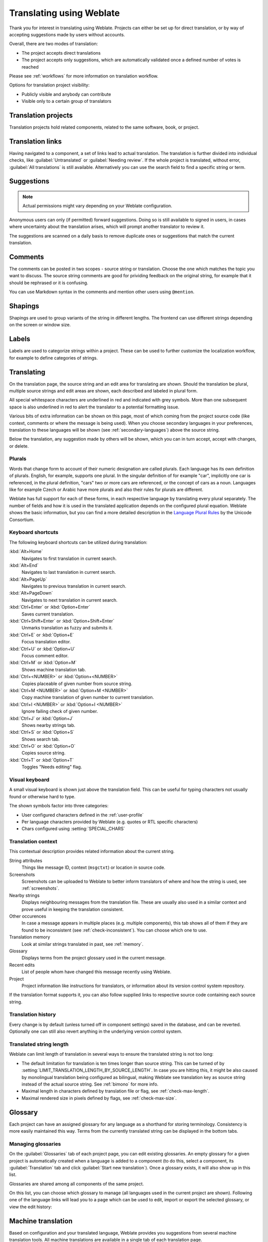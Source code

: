 Translating using Weblate
=========================

Thank you for interest in translating using Weblate. Projects can either be
set up for direct translation, or by way of accepting suggestions made by
users without accounts.

Overall, there are two modes of translation:

* The project accepts direct translations
* The project accepts only suggestions, which are automatically validated once a defined number of votes is reached

Please see :ref:`workflows` for more information on translation workflow.

Options for translation project visibility:

* Publicly visible and anybody can contribute
* Visible only to a certain group of translators

.. seealso::

   :ref:`privileges`,
   :ref:`workflows`

Translation projects
--------------------

Translation projects hold related components, related to the same software, book, or project.

.. image:: /images/project-overview.png

.. _strings-to-check:

Translation links
-----------------

Having navigated to a component, a set of links lead to actual translation.
The translation is further divided into individual checks, like
:guilabel:`Untranslated` or :guilabel:`Needing review`.  If the whole project
is translated, without error, :guilabel:`All translations` is still available.
Alternatively you can use the search field to find a specific string or term.

.. image:: /images/strings-to-check.png

Suggestions
-----------

.. note::

    Actual permissions might vary depending on your Weblate configuration.

Anonymous users can only (if permitted) forward suggestions.  Doing so is still
available to signed in users, in cases where uncertainty about the translation
arises, which will prompt another translator to review it.

The suggestions are scanned on a daily basis to remove duplicate ones or
suggestions that match the current translation.

Comments
--------

The comments can be posted in two scopes - source string or translation. Choose
the one which matches the topic you want to discuss. The source string comments are
good for prividing feedback on the original string, for example that it should
be rephrased or it is confusing.

You can use Markdown syntax in the comments and mention other users using
``@mention``.

Shapings
--------

Shapings are used to group variants of the string in different lengths. The
frontend can use different strings depending on the screen or window size.

.. seealso::

    :ref:`shapings`

Labels
------

Labels are used to categorize strings within a project. These can be used to
further customize the localization workflow, for example to define categories
of strings.

.. seealso::

    :ref:`labels`

Translating
-----------

On the translation page, the source string and an edit area for translating are shown.
Should the translation be plural, multiple source strings and edit areas are
shown, each described and labeled in plural form.

All special whitespace characters are underlined in red and indicated with grey
symbols. More than one subsequent space is also underlined in red to alert the translator to
a potential formatting issue.

Various bits of extra information can be shown on this page, most of which coming from the project source code
(like context, comments or where the message is being used). When you choose secondary languages in your
preferences, translation to these languages will be shown (see :ref:`secondary-languages`) above the source string.

Below the translation, any suggestion made by others will be shown, which you
can in turn accept, accept with changes, or delete.

.. _plurals:

Plurals
+++++++

Words that change form to account of their numeric designation are called
plurals.  Each language has its own definition of plurals. English, for
example, supports one plural.  In the singular definition of for example "car",
implicitly one car is referenced, in the plural definition, "cars" two or more
cars are referenced, or the concept of cars as a noun.  Languages like for
example Czech or Arabic have more plurals and also their rules for plurals are
different.

Weblate has full support for each of these forms, in each respective language
by translating every plural separately.  The number of fields and how it is
used in the translated application depends on the configured plural equation.
Weblate shows the basic information, but you can find a more detailed description in
the `Language Plural Rules`_ by the Unicode Consortium.

.. _Language Plural Rules: https://unicode.org/cldr/charts/latest/supplemental/language_plural_rules.html

.. image:: /images/plurals.png

Keyboard shortcuts
++++++++++++++++++

.. versionchanged:: 2.18

    The keyboard shortcuts have been revamped in 2.18 to less likely collide
    with browser or system defaults.

The following keyboard shortcuts can be utilized during translation:

:kbd:`Alt+Home`
    Navigates to first translation in current search.
:kbd:`Alt+End`
    Navigates to last translation in current search.
:kbd:`Alt+PageUp`
    Navigates to previous translation in current search.
:kbd:`Alt+PageDown`
    Navigates to next translation in current search.
:kbd:`Ctrl+Enter` or :kbd:`Option+Enter`
    Saves current translation.
:kbd:`Ctrl+Shift+Enter` or :kbd:`Option+Shift+Enter`
    Unmarks translation as fuzzy and submits it.
:kbd:`Ctrl+E` or :kbd:`Option+E`
    Focus translation editor.
:kbd:`Ctrl+U` or :kbd:`Option+U`
    Focus comment editor.
:kbd:`Ctrl+M` or :kbd:`Option+M`
    Shows machine translation tab.
:kbd:`Ctrl+<NUMBER>` or :kbd:`Option+<NUMBER>`
    Copies placeable of given number from source string.
:kbd:`Ctrl+M <NUMBER>` or :kbd:`Option+M <NUMBER>`
    Copy machine translation of given number to current translation.
:kbd:`Ctrl+I <NUMBER>` or :kbd:`Option+I <NUMBER>`
    Ignore failing check of given number.
:kbd:`Ctrl+J` or :kbd:`Option+J`
    Shows nearby strings tab.
:kbd:`Ctrl+S` or :kbd:`Option+S`
    Shows search tab.
:kbd:`Ctrl+O` or :kbd:`Option+O`
    Copies source string.
:kbd:`Ctrl+T` or :kbd:`Option+T`
    Toggles "Needs editing" flag.

.. _visual-keyboard:

Visual keyboard
+++++++++++++++

A small visual keyboard is shown just above the translation field. This can be useful for
typing characters not usually found or otherwise hard to type.

The shown symbols factor into three categories:

* User configured characters defined in the :ref:`user-profile`
* Per language characters provided by Weblate (e.g. quotes or RTL specific characters)
* Chars configured using :setting:`SPECIAL_CHARS`

.. image:: /images/visual-keyboard.png

.. _source-context:

Translation context
+++++++++++++++++++

This contextual description provides related information about the current string.

String attributes
    Things like message ID, context (``msgctxt``) or location in source code.
Screenshots
    Screenshots can be uploaded to Weblate to better inform translators
    of where and how the string is used, see :ref:`screenshots`.
Nearby strings
    Displays neighbouring messages from the translation file. These
    are usually also used in a similar context and prove useful in keeping the translation consistent.
Other occurences
    In case a message appears in multiple places (e.g. multiple components),
    this tab shows all of them if they are found to be inconsistent (see
    :ref:`check-inconsistent`). You can choose which one to use.
Translation memory
    Look at similar strings translated in past, see :ref:`memory`.
Glossary
    Displays terms from the project glossary used in the current message.
Recent edits
    List of people whom have changed this message recently using Weblate.
Project
    Project information like instructions for translators, or information about
    its version control system repository.

If the translation format supports it, you can also follow supplied links to respective
source code containing each source string.

Translation history
+++++++++++++++++++

Every change is by default (unless turned off in component settings) saved in
the database, and can be reverted. Optionally one can still also revert anything
in the underlying version control system.

Translated string length
++++++++++++++++++++++++

Weblate can limit length of translation in several ways to ensure the
translated string is not too long:

* The default limitation for translation is ten times longer than source
  string. This can be turned of by
  :setting:`LIMIT_TRANSLATION_LENGTH_BY_SOURCE_LENGTH`. In case you are hitting
  this, it might be also caused by monolingual translation being configured as
  bilingual, making Weblate see translation key as source string instead of the
  actual source string. See :ref:`bimono` for more info.
* Maximal length in characters defined by translation file or flag, see
  :ref:`check-max-length`.
* Maximal rendered size in pixels defined by flags, see :ref:`check-max-size`.

Glossary
--------

Each project can have an assigned glossary for any language as a shorthand for storing terminology.
Consistency is more easily maintained this way.
Terms from the currently translated string can be displayed in the bottom tabs.

Managing glossaries
+++++++++++++++++++

On the :guilabel:`Glossaries` tab of each project page, you can edit
existing glossaries. An empty glossary for a given project is automatically created when a language is added to a component (to do this, select a component, its :guilabel:`Translation` tab and click :guilabel:`Start new translation`). Once a glossary exists, it will also show up in this list.

.. image:: /images/project-glossaries.png

Glossaries are shared among all components of the same project.

On this list, you can choose which glossary to manage (all languages used in
the current project are shown). Following one of the language links will lead you to a page
which can be used to edit, import or export the selected glossary, or view the edit history:

.. image:: /images/glossary-edit.png

.. _machine-translation:

Machine translation
-------------------

Based on configuration and your translated language, Weblate provides you
suggestions from several machine translation tools. All machine translations
are available in a single tab of each translation page.

.. seealso::

   You can find the list of supported tools in :ref:`machine-translation-setup`.

.. _auto-translation:

Automatic translation
---------------------

You can use automatic translation to bootstrap translation based on external sources.
This tool is called :guilabel:`Automatic translation` accessible in the :guilabel:`Tools` menu, once you have selected a component and a language:

.. image:: /images/automatic-translation.png

Two modes of operation are possible:

- Using other Weblate components as a source for translations.
- Using selected machine translation services with translations above a certain
  quality threshold.

You can also choose which strings are to be auto-translated.

.. warning::

    Be mindful that this will overwrite existing translations if employed with
    wide filters such as :guilabel:`All strings`.

Useful in several situations like consolidating translation
between different components (for example website and application) or when
bootstrapping translation for a new component using existing translations
(translation memory).

.. seealso::

    :ref:`translation-consistency`

.. _user-rate:

Rate limiting
-------------

To avoid abuse of the interface, there is rate limiting applied to several
operations like searching, sending contact form or translating. In case you are
are hit by this, you are blocked for a certain period until you can perform the
operation again.

The default limits are described in the administrative manual in
:ref:`rate-limit`, but can be tweaked by configuration.
